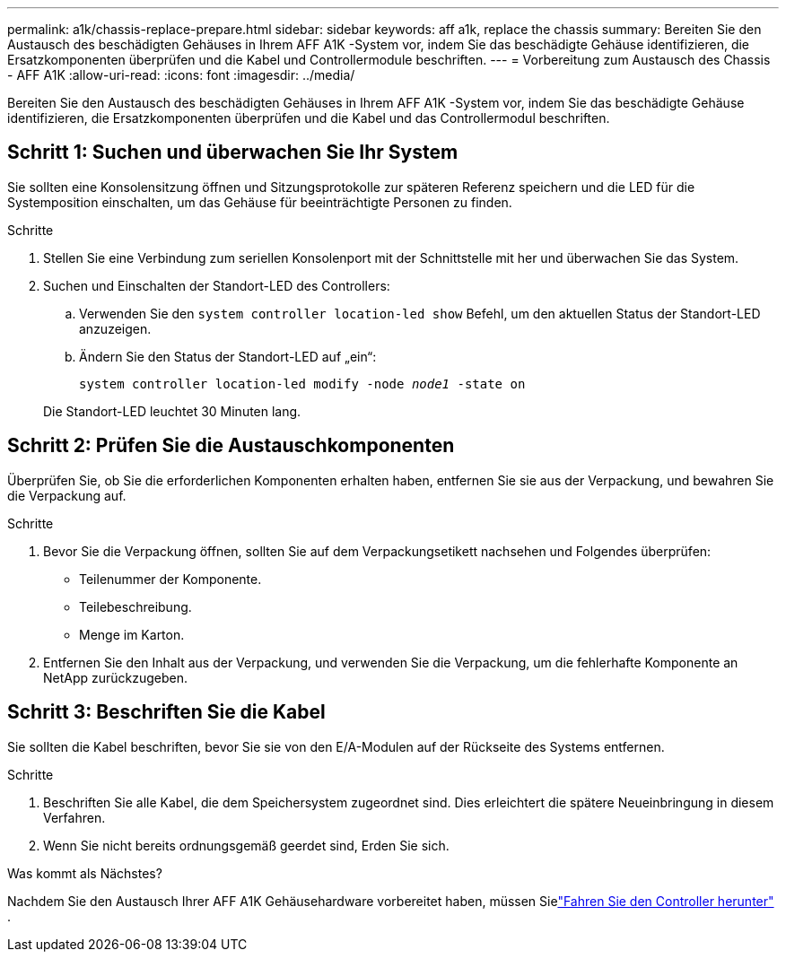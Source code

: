 ---
permalink: a1k/chassis-replace-prepare.html 
sidebar: sidebar 
keywords: aff a1k, replace the chassis 
summary: Bereiten Sie den Austausch des beschädigten Gehäuses in Ihrem AFF A1K -System vor, indem Sie das beschädigte Gehäuse identifizieren, die Ersatzkomponenten überprüfen und die Kabel und Controllermodule beschriften. 
---
= Vorbereitung zum Austausch des Chassis - AFF A1K
:allow-uri-read: 
:icons: font
:imagesdir: ../media/


[role="lead"]
Bereiten Sie den Austausch des beschädigten Gehäuses in Ihrem AFF A1K -System vor, indem Sie das beschädigte Gehäuse identifizieren, die Ersatzkomponenten überprüfen und die Kabel und das Controllermodul beschriften.



== Schritt 1: Suchen und überwachen Sie Ihr System

Sie sollten eine Konsolensitzung öffnen und Sitzungsprotokolle zur späteren Referenz speichern und die LED für die Systemposition einschalten, um das Gehäuse für beeinträchtigte Personen zu finden.

.Schritte
. Stellen Sie eine Verbindung zum seriellen Konsolenport mit der Schnittstelle mit her und überwachen Sie das System.
. Suchen und Einschalten der Standort-LED des Controllers:
+
.. Verwenden Sie den `system controller location-led show` Befehl, um den aktuellen Status der Standort-LED anzuzeigen.
.. Ändern Sie den Status der Standort-LED auf „ein“:
+
`system controller location-led modify -node _node1_ -state on`

+
Die Standort-LED leuchtet 30 Minuten lang.







== Schritt 2: Prüfen Sie die Austauschkomponenten

Überprüfen Sie, ob Sie die erforderlichen Komponenten erhalten haben, entfernen Sie sie aus der Verpackung, und bewahren Sie die Verpackung auf.

.Schritte
. Bevor Sie die Verpackung öffnen, sollten Sie auf dem Verpackungsetikett nachsehen und Folgendes überprüfen:
+
** Teilenummer der Komponente.
** Teilebeschreibung.
** Menge im Karton.


. Entfernen Sie den Inhalt aus der Verpackung, und verwenden Sie die Verpackung, um die fehlerhafte Komponente an NetApp zurückzugeben.




== Schritt 3: Beschriften Sie die Kabel

Sie sollten die Kabel beschriften, bevor Sie sie von den E/A-Modulen auf der Rückseite des Systems entfernen.

.Schritte
. Beschriften Sie alle Kabel, die dem Speichersystem zugeordnet sind. Dies erleichtert die spätere Neueinbringung in diesem Verfahren.
. Wenn Sie nicht bereits ordnungsgemäß geerdet sind, Erden Sie sich.


.Was kommt als Nächstes?
Nachdem Sie den Austausch Ihrer AFF A1K Gehäusehardware vorbereitet haben, müssen Sielink:chassis-replace-shutdown.html["Fahren Sie den Controller herunter"] .
